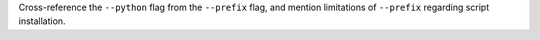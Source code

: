 Cross-reference the ``--python`` flag from the ``--prefix`` flag,
and mention limitations of ``--prefix`` regarding script installation.
